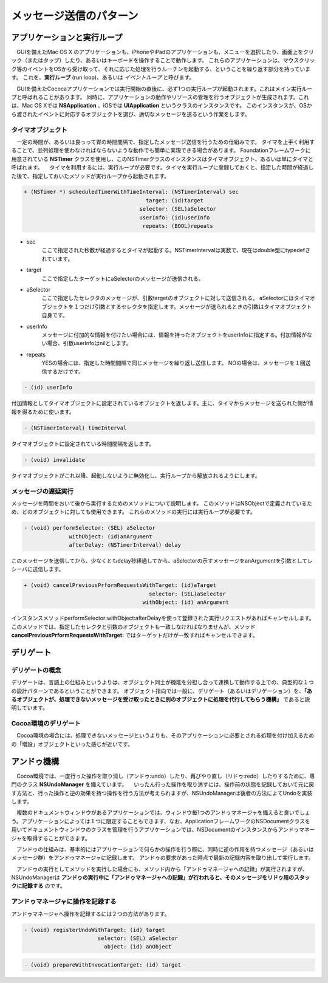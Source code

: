 ==========================
メッセージ送信のパターン
==========================

アプリケーションと実行ループ
==============================

　GUIを備えたMac OS X のアプリケーションも、iPhoneやiPadのアプリケーションも、メニューを選択したり、画面上をクリック（またはタップ）したり、あるいはキーボードを操作することで動作します。
これらのアプリケーションは、マウスクリック等のイベントをOSから受け取って、それに応じた処理を行うルーチンを起動する、ということを繰り返す部分を持っています。
これを、**実行ループ** (run loop)、あるいは *イベントループ* と呼びます。

.. image:: images/run_loop.png
	:scale: 90

　GUIを備えたCococaアプリケーションでは実行開始の直後に、必ず1つの実行ループが起動されます。これはメイン実行ループと呼ばれることがあります。
同時に、アプリケーションの動作やリソースの管理を行うオブジェクトが生成されます。これは、Mac OS Xでは **NSApplication** 、iOSでは **UIApplication** というクラスのインスタンスです。
このインスタンスが、OSから渡されたイベントに対応するオブジェクトを選び、適切なメッセージを送るという作業をします。


タイマオブジェクト
------------------------

　一定の時間が、あるいは良っって胃の時間間隔で、指定したメッセージ送信を行うための仕組みです。
タイマを上手く利用することで、並列処理を使わなければならないような動作でも簡単に実現できる場合があります。
Foundationフレームワークに用意されている **NSTimer** クラスを使用し、このNSTimerクラスのインスタンスはタイマオブジェクト、あるいは単にタイマと呼ばれます。
　タイマを利用するには、実行ループが必要です。タイマを実行ループに登録しておくと、指定した時間が経過した後で、指定しておいたメソッドが実行ループから起動されます。

.. code-block:: objective-c

	+ (NSTimer *) scheduledTimerWithTimeInterval: (NSTimerInterval) sec
	                                      target: (id)target
	                                    selector: (SEL)aSelector
	                                    userInfo: (id)userInfo
	                                     repeats: (BOOL)repeats

- sec
	ここで指定された秒数が経過するとタイマが起動する。NSTimerIntervalは実数で、現在はdouble型にtypedefされています。

- target
	ここで指定したターゲットにaSelectorのメッセージが送信される。

- aSelector
	ここで指定したセレクタのメッセージが、引数targetのオブジェクトに対して送信される。
	aSelectorにはタイマオブジェクトを１つだけ引数とするセレクタを指定します。メッセージが送られるときの引数はタイマオブジェクト自身です。

- userInfo
	メッセージに付加的な情報を付けたい場合には、情報を持ったオブジェクトをuserInfoに指定する。付加情報がない場合、引数userInfoはnilとします。

- repeats
	YESの場合には、指定した時間間隔で同じメッセージを繰り返し送信します。
	NOの場合は、メッセージを１回送信するだけです。


.. code-block:: objective-c

	- (id) userInfo

付加情報としてタイマオブジェクトに設定されているオブジェクトを返します。主に、タイマからメッセージを送られた側が情報を得るために使います。


.. code-block:: objective-c

	- (NSTimerInterval) timeInterval

タイマオブジェクトに設定されている時間間隔を返します。

.. code-block:: objective-c

	- (void) invalidate

タイマオブジェクトがこれ以降、起動しないように無効化し、実行ループから解放されるようにします。


メッセージの遅延実行
------------------------------

メッセージを時間をおいて後から実行するためのメソッドについて説明します。
このメソッドはNSObjectで定義されているため、どのオブジェクトに対しても使用できます。
これらのメソッドの実行には実行ループが必要です。


.. code-block:: objective-c

	- (void) performSelector: (SEL) aSelector
	              withObject: (id)anArgument
	              afterDelay: (NSTimerInterval) delay

このメッセージを送信してから、少なくともdelay秒経過してから、aSelectorの示すメッセージをanArgumentを引数としてレシーバに送信します。


.. code-block:: objective-c

	+ (void) cancelPreviousPrformRequestsWithTarget: (id)aTarget
	                                       selector: (SEL)aSelector
	                                     withObject: (id) anArgument

インスタンスメソッドperformSelector:withObject:afterDelayを使って登録された実行リクエストがあればキャンセルします。このメソッドでは、指定したセレクタと引数のオブジェクトも一致しなければなりませんが、メソッド **cancelPreviousPrformRequestsWithTarget:** ではターゲットだけが一致すればキャンセルできます。


デリゲート
=============================

デリゲートの概念
--------------------

デリゲートは、言語上の仕組みというよりは、オブジェクト同士が機能を分担し合って連携して動作する上での、典型的な１つの設計パターンであるということができます。
オブジェクト指向では一般に、デリゲート（あるいはデリゲーション）を、**「あるオブジェクトが、処理できないメッセージを受け取ったときに別のオブジェクトに処理を代行してもらう機構」** であると説明しています。


Cocoa環境のデリゲート
---------------------------

　Cocoa環境の場合には、処理できないメッセージというよりも、そのアプリケーションに必要とされる処理を付け加えるための「増設」オブジェクトといった感じが近いです。


アンドゥ機構
=====================

　Cocoa環境では、一度行った操作を取り消し（アンドゥ:undo）したり、再びやり直し（リドゥ:redo）したりするために、専門のクラス **NSUndoManager** を備えています。
　いったん行った操作を取り消すには、操作前の状態を記録しておいて元に戻す方法と、行った操作と逆の効果を持つ操作を行う方法が考えられますが、NSUndoManagerは後者の方法によてUndoを実装します。

　複数のドキュメントウィンドウがあるアプリケーションでは、ウィンドウ毎1つのアンドゥマネージャを備えると良いでしょう。アプリケーションによっては１つに限定することもできます、なお、ApplicationフレームワークのNSDocumentクラスを用いてドキュメントウィンドウのクラスを管理を行うアプリケーションでは、NSDocumentのインスタンスからアンドゥマネージャを取得することができます。

　アンドゥの仕組みは、基本的にはアプリケーションで何らかの操作を行う際に、同時に逆の作用を持つメッセージ（あるいはメッセージ群）をアンドゥマネージャに記録します。
アンドゥの要求があった時点で最新の記録内容を取り出して実行します。

　アンドゥの実行としてメソッドを実行した場合にも、メソッド内から「アンドゥマネージャへの記録」が実行されますが、NSUndoManagerは **アンドゥの実行中に「アンドゥマネージャへの記録」が行われると、そのメッセージをリドゥ用のスタックに記録する** のです。

アンドゥマネージャに操作を記録する
------------------------------------

アンドゥマネージャへ操作を記録するには２つの方法があります。

.. code-block:: objective-c

	- (void) registerUndoWithTarget: (id) target
	                       selector: (SEL) aSelector
	                         object: (id) anObject


.. code-block:: objective-c

	- (void) prepareWithInvocationTarget: (id) target


